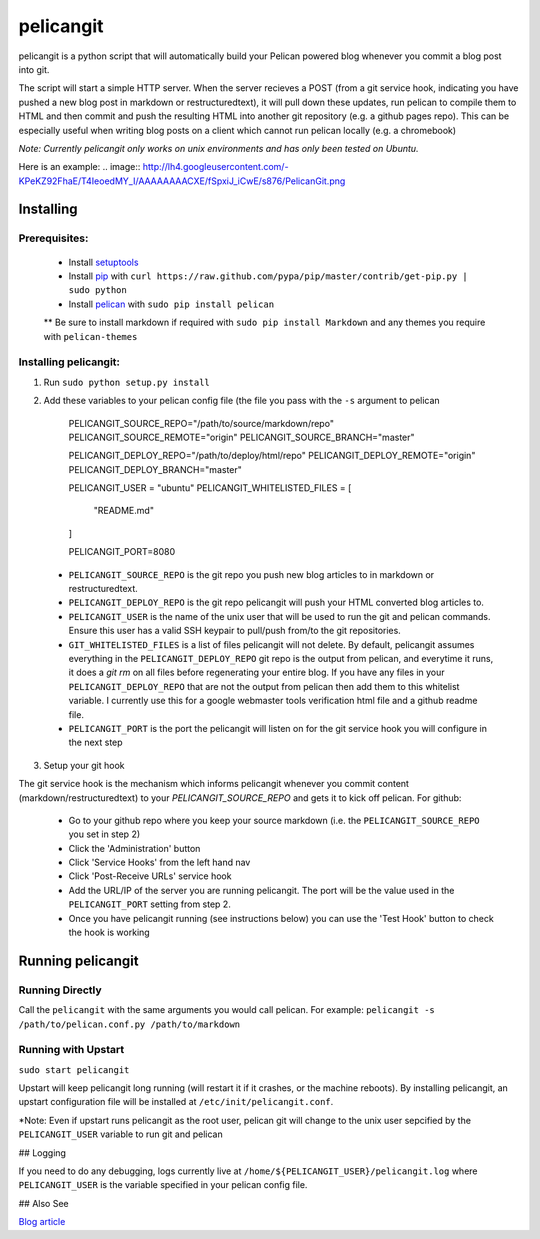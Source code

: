 ==========
pelicangit
==========

pelicangit is a python script that will automatically build your Pelican powered blog whenever you commit a blog post into git.

The script will start a simple HTTP server. When the server recieves a POST (from a git service hook, indicating you have pushed a new blog post in markdown or restructuredtext), it will pull down these updates, run pelican to compile them to HTML and then commit and push the resulting HTML into another git repository (e.g. a github pages repo). This can be especially useful when writing blog posts on a client which cannot run pelican locally (e.g. a chromebook)

*Note: Currently pelicangit only works on unix environments and has only been tested on Ubuntu.* 

Here is an example:
.. image:: http://lh4.googleusercontent.com/-KPeKZ92FhaE/T4IeoedMY_I/AAAAAAAACXE/fSpxiJ_iCwE/s876/PelicanGit.png

Installing
==========

Prerequisites:
--------------

 * Install `setuptools <http://pypi.python.org/pypi/setuptools>`_
 * Install `pip <http://www.pip-installer.org/en/latest/installing.html>`_ with ``curl https://raw.github.com/pypa/pip/master/contrib/get-pip.py | sudo python``
 * Install `pelican <http://pelican.notmyidea.org/en/2.8/getting_started.html#installing>`_ with ``sudo pip install pelican``
 ** Be sure to install markdown if required with ``sudo pip install Markdown`` and any themes you require with ``pelican-themes`` 

Installing pelicangit:
----------------------

1) Run ``sudo python setup.py install`` 
2) Add these variables to your pelican config file (the file you pass with the ``-s`` argument to pelican
        
    PELICANGIT_SOURCE_REPO="/path/to/source/markdown/repo"
    PELICANGIT_SOURCE_REMOTE="origin"
    PELICANGIT_SOURCE_BRANCH="master"

    PELICANGIT_DEPLOY_REPO="/path/to/deploy/html/repo"
    PELICANGIT_DEPLOY_REMOTE="origin"
    PELICANGIT_DEPLOY_BRANCH="master"

    PELICANGIT_USER = "ubuntu"
    PELICANGIT_WHITELISTED_FILES = [
        "README.md"
    ]
    
    PELICANGIT_PORT=8080

 * ``PELICANGIT_SOURCE_REPO`` is the git repo you push new blog articles to in markdown or restructuredtext.
 * ``PELICANGIT_DEPLOY_REPO`` is the git repo pelicangit will push your HTML converted blog articles to.
 * ``PELICANGIT_USER`` is the name of the unix user that will be used to run the git and pelican commands. Ensure this user has a valid SSH keypair to pull/push from/to the git repositories.
 * ``GIT_WHITELISTED_FILES`` is a list of files pelicangit will not delete. By default, pelicangit assumes everything in the ``PELICANGIT_DEPLOY_REPO`` git repo is the output from pelican, and everytime it runs, it does a `git rm` on all files before regenerating your entire blog. If you have any files in your ``PELICANGIT_DEPLOY_REPO`` that are not the output from pelican then add them to this whitelist variable. I currently use this for a google webmaster tools verification html file and a github readme file.    
 * ``PELICANGIT_PORT`` is the port the pelicangit will listen on for the git service hook you will configure in the next step

3) Setup your git hook

The git service hook is the mechanism which informs pelicangit whenever you commit content (markdown/restructuredtext) to your `PELICANGIT_SOURCE_REPO` and gets it to kick off pelican. 
For github:

 * Go to your github repo where you keep your source markdown (i.e. the ``PELICANGIT_SOURCE_REPO`` you set in step 2)
 * Click the 'Administration' button
 * Click 'Service Hooks' from the left hand nav
 * Click 'Post-Receive URLs' service hook
 * Add the URL/IP of the server you are running pelicangit. The port will be the value used in the ``PELICANGIT_PORT`` setting from step 2. 
 * Once you have pelicangit running (see instructions below) you can use the 'Test Hook' button to check the hook is working 

Running pelicangit
==================

Running Directly
----------------

Call the ``pelicangit`` with the same arguments you would call pelican. For example: ``pelicangit -s /path/to/pelican.conf.py /path/to/markdown``

Running with Upstart
--------------------

``sudo start pelicangit``

Upstart will keep pelicangit long running (will restart it if it crashes, or the machine reboots). By installing pelicangit, an upstart configuration file will be installed at ``/etc/init/pelicangit.conf``.

*Note: Even if upstart runs pelicangit as the root user, pelican git will change to the unix user sepcified by the ``PELICANGIT_USER`` variable to run git and pelican 

## Logging

If you need to do any debugging, logs currently live at ``/home/${PELICANGIT_USER}/pelicangit.log`` where ``PELICANGIT_USER`` is the variable specified in your pelican config file. 

## Also See

`Blog article <http://theon.github.com/powering-your-blog-with-pelican-and-git.html>`_